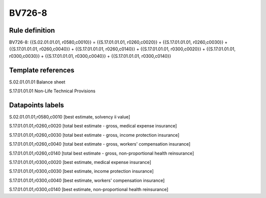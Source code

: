 =======
BV726-8
=======

Rule definition
---------------

BV726-8: {{S.02.01.01.01, r0580,c0010}} = {{S.17.01.01.01, r0260,c0020}} + {{S.17.01.01.01, r0260,c0030}} + {{S.17.01.01.01, r0260,c0040}} + {{S.17.01.01.01, r0260,c0140}} + {{S.17.01.01.01, r0300,c0020}} + {{S.17.01.01.01, r0300,c0030}} + {{S.17.01.01.01, r0300,c0040}} + {{S.17.01.01.01, r0300,c0140}}


Template references
-------------------

S.02.01.01.01 Balance sheet

S.17.01.01.01 Non-Life Technical Provisions


Datapoints labels
-----------------

S.02.01.01.01,r0580,c0010 [best estimate, solvency ii value]

S.17.01.01.01,r0260,c0020 [total best estimate - gross, medical expense insurance]

S.17.01.01.01,r0260,c0030 [total best estimate - gross, income protection insurance]

S.17.01.01.01,r0260,c0040 [total best estimate - gross, workers' compensation insurance]

S.17.01.01.01,r0260,c0140 [total best estimate - gross, non-proportional health reinsurance]

S.17.01.01.01,r0300,c0020 [best estimate, medical expense insurance]

S.17.01.01.01,r0300,c0030 [best estimate, income protection insurance]

S.17.01.01.01,r0300,c0040 [best estimate, workers' compensation insurance]

S.17.01.01.01,r0300,c0140 [best estimate, non-proportional health reinsurance]



